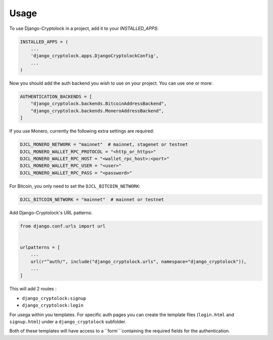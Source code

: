 =====
Usage
=====

To use Django-Cryptolock in a project, add it to your `INSTALLED_APPS`:

.. code-block:: python

    INSTALLED_APPS = (
        ...
        'django_cryptolock.apps.DjangoCryptolockConfig',
        ...
    )

Now you should add the auth backend you wish to use on your project. You can use one or more:

.. code-block:: python

    AUTHENTICATION_BACKENDS = [
        "django_cryptolock.backends.BitcoinAddressBackend",
        "django_cryptolock.backends.MoneroAddressBackend",
    ]

If you use Monero, currently the following extra settings are required:

.. code-block:: python

    DJCL_MONERO_NETWORK = "mainnet"  # mainnet, stagenet or testnet
    DJCL_MONERO_WALLET_RPC_PROTOCOL = "<http_or_https>"
    DJCL_MONERO_WALLET_RPC_HOST = "<wallet_rpc_host>:<port>"
    DJCL_MONERO_WALLET_RPC_USER = "<user>"
    DJCL_MONERO_WALLET_RPC_PASS = "<password>"

For Bitcoin, you only need to set the ``DJCL_BITCOIN_NETWORK``:

.. code-block:: python

    DJCL_BITCOIN_NETWORK = "mainnet"  # mainnet or testnet

Add Django-Cryptolock's URL patterns:

.. code-block:: python

    from django.conf.urls import url


    urlpatterns = [
        ...
        url(r"^auth/", include("django_cryptolock.urls", namespace="django_cryptolock")),
        ...
    ]

This will add 2 routes :

* ``django_cryptolock:signup``
* ``django_cryptolock:login``

For usega within you templates. For specific auth pages you can create the
template files (``login.html`` and ``signup.html``) under a
``django_cryptolock`` subfolder.

Both of these templates will have access to a ``form```containing the required
fields for the authentication.
